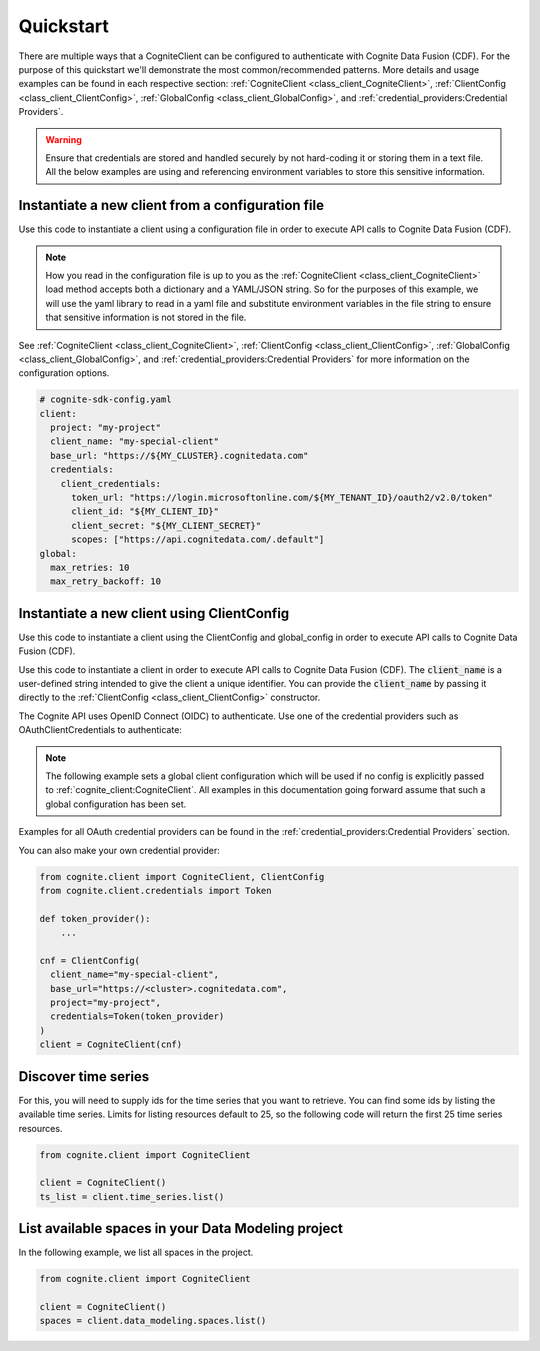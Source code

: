 Quickstart
==========

There are multiple ways that a CogniteClient can be configured to authenticate with Cognite Data Fusion (CDF). For the purpose of
this quickstart we'll demonstrate the most common/recommended patterns. More details and usage examples can be found in each respective
section: :ref:`CogniteClient <class_client_CogniteClient>`, :ref:`ClientConfig <class_client_ClientConfig>`,
:ref:`GlobalConfig <class_client_GlobalConfig>`, and :ref:`credential_providers:Credential Providers`.

.. warning::
    Ensure that credentials are stored and handled securely by not hard-coding it or storing them in a text file. All the below examples
    are using and referencing environment variables to store this sensitive information.

Instantiate a new client from a configuration file
--------------------------------------------------
Use this code to instantiate a client using a configuration file in order to execute API calls to Cognite Data Fusion (CDF).

.. note::
    How you read in the configuration file is up to you as the :ref:`CogniteClient <class_client_CogniteClient>` load method
    accepts both a dictionary and a YAML/JSON string. So for the purposes of this example, we will use the yaml library to read in a yaml file and
    substitute environment variables in the file string to ensure that sensitive information is not stored in the file.

See :ref:`CogniteClient <class_client_CogniteClient>`, :ref:`ClientConfig <class_client_ClientConfig>`,
:ref:`GlobalConfig <class_client_GlobalConfig>`, and :ref:`credential_providers:Credential Providers`
for more information on the configuration options.

.. code:: yaml

    # cognite-sdk-config.yaml
    client:
      project: "my-project"
      client_name: "my-special-client"
      base_url: "https://${MY_CLUSTER}.cognitedata.com"
      credentials:
        client_credentials:
          token_url: "https://login.microsoftonline.com/${MY_TENANT_ID}/oauth2/v2.0/token"
          client_id: "${MY_CLIENT_ID}"
          client_secret: "${MY_CLIENT_SECRET}"
          scopes: ["https://api.cognitedata.com/.default"]
    global:
      max_retries: 10
      max_retry_backoff: 10

.. testsetup:: client_config_file

    >>> getfixture("set_envs")  # Fixture defined in conftest.py
    >>> getfixture("quickstart_client_config_file")  # Fixture defined in conftest.py

.. doctest:: client_config_file

    >>> import os
    >>> from pathlib import Path
    >>> from string import Template

    >>> import yaml

    >>> from cognite.client import CogniteClient, global_config

    >>> file_path = Path("cognite-sdk-config.yaml")

    >>> # Read in yaml file and substitute environment variables in the file string
    >>> env_sub_template = Template(file_path.read_text())
    >>> file_env_parsed = env_sub_template.substitute(dict(os.environ))

    >>> # Load yaml file string into a dictionary to parse global and client configurations
    >>> cognite_config = yaml.safe_load(file_env_parsed)

    >>> # If you want to set a global configuration it must be done before creating the client
    >>> global_config.apply_settings(cognite_config["global"])
    >>> client = CogniteClient.load(cognite_config["client"])

.. testcode:: client_config_file
    :hide:

    >>> global_config.max_retries
    10
    >>> global_config.max_retry_backoff
    10
    >>> client.config.project
    'my-project'
    >>> client.config.client_name
    'my-special-client'
    >>> client.config.credentials.client_id
    'my-client-id'
    >>> client.config.credentials.client_secret
    'my-client-secret'
    >>> client.config.credentials.token_url
    'https://login.microsoftonline.com/my-tenant-id/oauth2/v2.0/token'
    >>> client.config.credentials.scopes
    ['https://api.cognitedata.com/.default']

Instantiate a new client using ClientConfig
-------------------------------------------

Use this code to instantiate a client using the ClientConfig and global_config in order to execute API calls to Cognite Data Fusion (CDF).

Use this code to instantiate a client in order to execute API calls to Cognite Data Fusion (CDF).
The :code:`client_name` is a user-defined string intended to give the client a unique identifier. You
can provide the :code:`client_name` by passing it directly to the :ref:`ClientConfig <class_client_ClientConfig>` constructor.

The Cognite API uses OpenID Connect (OIDC) to authenticate.
Use one of the credential providers such as OAuthClientCredentials to authenticate:

.. note::
    The following example sets a global client configuration which will be used if no config is
    explicitly passed to :ref:`cognite_client:CogniteClient`.
    All examples in this documentation going forward assume that such a global configuration has been set.

.. testsetup:: client_config

    >>> getfixture("set_envs")  # Fixture defined in conftest.py

.. doctest:: client_config

    >>> from cognite.client import CogniteClient, ClientConfig, global_config
    >>> from cognite.client.credentials import OAuthClientCredentials

    >>> # This value will depend on the cluster your CDF project runs on
    >>> cluster = "api"
    >>> base_url = f"https://{cluster}.cognitedata.com"
    >>> tenant_id = "my-tenant-id"
    >>> client_id = "my-client-id"
    >>> # client secret should not be stored in-code, so we load it from an environment variable
    >>> client_secret = os.environ["MY_CLIENT_SECRET"]
    >>> creds = OAuthClientCredentials(
    ...   token_url=f"https://login.microsoftonline.com/{tenant_id}/oauth2/v2.0/token",
    ...   client_id=client_id,
    ...   client_secret=client_secret,
    ...   scopes=[f"{base_url}/.default"]
    ... )

    >>> cnf = ClientConfig(
    ...   client_name="my-special-client",
    ...   base_url=base_url,
    ...   project="my-project",
    ...   credentials=creds
    ... )

    >>> global_config.default_client_config = cnf
    >>> client = CogniteClient()

.. testcode:: client_config
    :hide:

    >>> client.config.project
    'my-project'
    >>> client.config.client_name
    'my-special-client'
    >>> client.config.credentials.client_id
    'my-client-id'
    >>> client.config.credentials.client_secret
    'my-client-secret'
    >>> client.config.credentials.token_url
    'https://login.microsoftonline.com/my-tenant-id/oauth2/v2.0/token'
    >>> client.config.credentials.scopes
    ['https://api.cognitedata.com/.default']


Examples for all OAuth credential providers can be found in the :ref:`credential_providers:Credential Providers` section.

You can also make your own credential provider:

.. code:: python

    from cognite.client import CogniteClient, ClientConfig
    from cognite.client.credentials import Token

    def token_provider():
        ...

    cnf = ClientConfig(
      client_name="my-special-client",
      base_url="https://<cluster>.cognitedata.com",
      project="my-project",
      credentials=Token(token_provider)
    )
    client = CogniteClient(cnf)

Discover time series
--------------------
For this, you will need to supply ids for the time series that you want to retrieve. You can find
some ids by listing the available time series. Limits for listing resources default to 25, so
the following code will return the first 25 time series resources.

.. code:: python

    from cognite.client import CogniteClient

    client = CogniteClient()
    ts_list = client.time_series.list()

List available spaces in your Data Modeling project
---------------------------------------------------
In the following example, we list all spaces in the project.

.. code:: python

    from cognite.client import CogniteClient

    client = CogniteClient()
    spaces = client.data_modeling.spaces.list()
